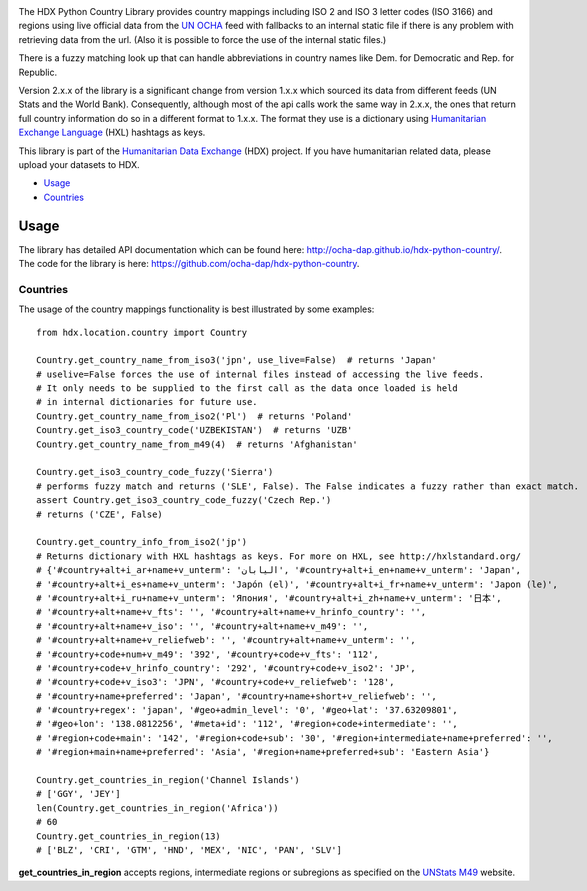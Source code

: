 |Build_Status| |Coverage_Status|

The HDX Python Country Library provides country mappings including ISO 2 and ISO 3
letter codes (ISO 3166) and regions using live official data from the `UN OCHA`_
feed with fallbacks to an internal static file if there is any problem with retrieving
data from the url. (Also it is possible to force the use of the internal static files.)

There is a fuzzy matching look up that can handle abbreviations in country names like
Dem. for Democratic and Rep. for Republic.

Version 2.x.x of the library is a significant change from version 1.x.x which
sourced its data from different feeds (UN Stats and the World Bank). Consequently,
although most of the api calls work the same way in 2.x.x, the ones that return
full country information do so in a different format to 1.x.x. The format they use is
a dictionary using `Humanitarian Exchange Language`_ (HXL) hashtags as keys.

This library is part of the `Humanitarian Data Exchange`_ (HDX) project. If you have
humanitarian related data, please upload your datasets to HDX.

-  `Usage <#usage>`__
-  `Countries <#countries>`__

Usage
-----

The library has detailed API documentation which can be found
here: \ http://ocha-dap.github.io/hdx-python-country/. The code for the
library is here: \ https://github.com/ocha-dap/hdx-python-country.

Countries
~~~~~~~~~

The usage of the country mappings functionality is best illustrated by some examples:

::

    from hdx.location.country import Country

    Country.get_country_name_from_iso3('jpn', use_live=False)  # returns 'Japan'
    # uselive=False forces the use of internal files instead of accessing the live feeds.
    # It only needs to be supplied to the first call as the data once loaded is held
    # in internal dictionaries for future use.
    Country.get_country_name_from_iso2('Pl')  # returns 'Poland'
    Country.get_iso3_country_code('UZBEKISTAN')  # returns 'UZB'
    Country.get_country_name_from_m49(4)  # returns 'Afghanistan'

    Country.get_iso3_country_code_fuzzy('Sierra')
    # performs fuzzy match and returns ('SLE', False). The False indicates a fuzzy rather than exact match.
    assert Country.get_iso3_country_code_fuzzy('Czech Rep.')
    # returns ('CZE', False)

    Country.get_country_info_from_iso2('jp')
    # Returns dictionary with HXL hashtags as keys. For more on HXL, see http://hxlstandard.org/
    # {'#country+alt+i_ar+name+v_unterm': 'اليابان', '#country+alt+i_en+name+v_unterm': 'Japan',
    # '#country+alt+i_es+name+v_unterm': 'Japón (el)', '#country+alt+i_fr+name+v_unterm': 'Japon (le)',
    # '#country+alt+i_ru+name+v_unterm': 'Япония', '#country+alt+i_zh+name+v_unterm': '日本',
    # '#country+alt+name+v_fts': '', '#country+alt+name+v_hrinfo_country': '',
    # '#country+alt+name+v_iso': '', '#country+alt+name+v_m49': '',
    # '#country+alt+name+v_reliefweb': '', '#country+alt+name+v_unterm': '',
    # '#country+code+num+v_m49': '392', '#country+code+v_fts': '112',
    # '#country+code+v_hrinfo_country': '292', '#country+code+v_iso2': 'JP',
    # '#country+code+v_iso3': 'JPN', '#country+code+v_reliefweb': '128',
    # '#country+name+preferred': 'Japan', '#country+name+short+v_reliefweb': '',
    # '#country+regex': 'japan', '#geo+admin_level': '0', '#geo+lat': '37.63209801',
    # '#geo+lon': '138.0812256', '#meta+id': '112', '#region+code+intermediate': '',
    # '#region+code+main': '142', '#region+code+sub': '30', '#region+intermediate+name+preferred': '',
    # '#region+main+name+preferred': 'Asia', '#region+name+preferred+sub': 'Eastern Asia'}

    Country.get_countries_in_region('Channel Islands')
    # ['GGY', 'JEY']
    len(Country.get_countries_in_region('Africa'))
    # 60
    Country.get_countries_in_region(13)
    # ['BLZ', 'CRI', 'GTM', 'HND', 'MEX', 'NIC', 'PAN', 'SLV']


**get_countries_in_region** accepts regions, intermediate regions or
subregions as specified on the `UNStats M49`_ website.


.. |Build_Status| image:: https://travis-ci.org/OCHA-DAP/hdx-python-country.svg?branch=master
    :alt: Travis-CI Build Status
    :target: https://travis-ci.org/OCHA-DAP/hdx-python-country

.. |Coverage_Status| image:: https://coveralls.io/repos/github/OCHA-DAP/hdx-python-country/badge.svg?branch=master
    :alt: Coveralls Build Status
    :target: https://coveralls.io/github/OCHA-DAP/hdx-python-country?branch=master

.. _Humanitarian Data Exchange: https://data.humdata.org/
.. _Humanitarian Exchange Language: http://hxlstandard.org/
.. _UN OCHA: https://vocabulary.unocha.org/
.. _UNStats M49: https://unstats.un.org/unsd/methodology/m49/overview/
